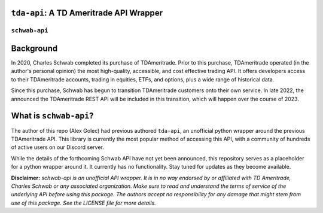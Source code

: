 ``tda-api``: A TD Ameritrade API Wrapper
========================================

.. image:: https://img.shields.io/discord/720378361880248621.svg?label=&logo=discord&logoColor=ffffff&color=7389D8&labelColor=6A7EC2
  :target: https://discord.gg/BEr6y6Xqyv

.. image:: https://img.shields.io/endpoint.svg?url=https%3A%2F%2Fshieldsio-patreon.vercel.app%2Fapi%3Fusername%3Dalexgolec%26type%3Dpatrons&style=flat
  :target: https://patreon.com/alexgolec

``schwab-api``
--------------

Background
==========

In 2020, Charles Schwab completed its purchase of TDAmeritrade. Prior to this 
purchase, TDAmeritrade operated (in the author's personal opinion) the most 
high-quality, accessible, and cost effective trading API. It offers developers 
access to their TDAmeritrade accounts, trading in equities, ETFs, and options, 
plus a wide range of historical data. 

Since this purchase, Schwab has begun to transition TDAmeritrade customers onto 
their own service. In late 2022, the announced the TDAmeritrade REST API will be 
included in this transition, which will happen over the course of 2023. 


What is ``schwab-api``?
=======================

The author of this repo (Alex Golec) had previous authored ``tda-api``, an 
unofficial python wrapper around the previous TDAmeritrade API. This library is 
currently the most popular method of accessing this API, with a community of 
hundreds of active users on our Discord server. 

While the details of the forthcoming Schwab API have not yet been announced, 
this repository serves as a placeholder for a python wrapper around it. It 
currently has no functionality. Stay tuned for updates as they become available.



**Disclaimer:** *schwab-api is an unofficial API wrapper. It is in no way 
endorsed by or affiliated with TD Ameritrade, Charles Schwab or any associated 
organization. Make sure to read and understand the terms of service of the 
underlying API before using this package. The authors accept no responsibility 
for any damage that might stem from use of this package. See the LICENSE file 
for more details.*
